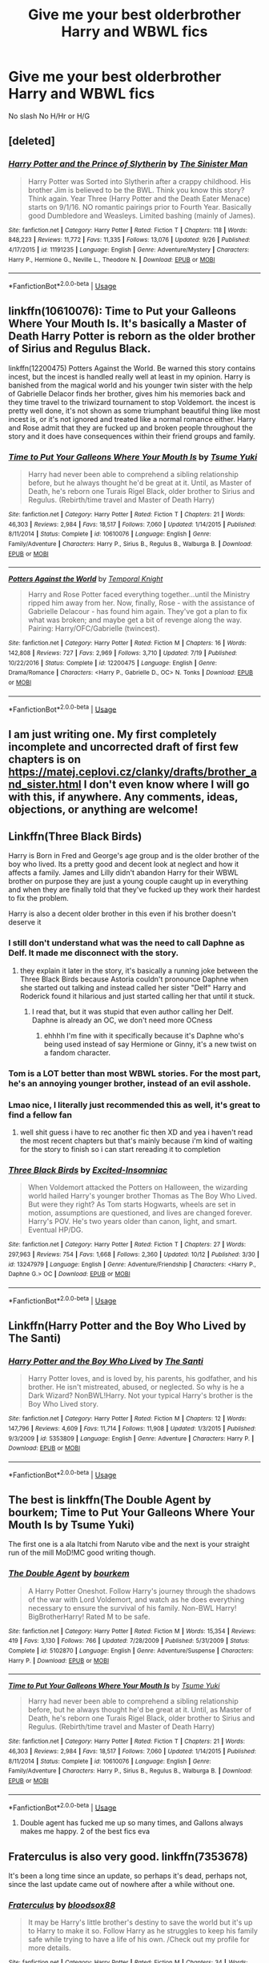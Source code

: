 #+TITLE: Give me your best olderbrother Harry and WBWL fics

* Give me your best olderbrother Harry and WBWL fics
:PROPERTIES:
:Author: Warriors-blew-3-1
:Score: 9
:DateUnix: 1571638087.0
:DateShort: 2019-Oct-21
:END:
No slash No H/Hr or H/G


** [deleted]
:PROPERTIES:
:Score: 7
:DateUnix: 1571643161.0
:DateShort: 2019-Oct-21
:END:

*** [[https://www.fanfiction.net/s/11191235/1/][*/Harry Potter and the Prince of Slytherin/*]] by [[https://www.fanfiction.net/u/4788805/The-Sinister-Man][/The Sinister Man/]]

#+begin_quote
  Harry Potter was Sorted into Slytherin after a crappy childhood. His brother Jim is believed to be the BWL. Think you know this story? Think again. Year Three (Harry Potter and the Death Eater Menace) starts on 9/1/16. NO romantic pairings prior to Fourth Year. Basically good Dumbledore and Weasleys. Limited bashing (mainly of James).
#+end_quote

^{/Site/:} ^{fanfiction.net} ^{*|*} ^{/Category/:} ^{Harry} ^{Potter} ^{*|*} ^{/Rated/:} ^{Fiction} ^{T} ^{*|*} ^{/Chapters/:} ^{118} ^{*|*} ^{/Words/:} ^{848,223} ^{*|*} ^{/Reviews/:} ^{11,772} ^{*|*} ^{/Favs/:} ^{11,335} ^{*|*} ^{/Follows/:} ^{13,076} ^{*|*} ^{/Updated/:} ^{9/26} ^{*|*} ^{/Published/:} ^{4/17/2015} ^{*|*} ^{/id/:} ^{11191235} ^{*|*} ^{/Language/:} ^{English} ^{*|*} ^{/Genre/:} ^{Adventure/Mystery} ^{*|*} ^{/Characters/:} ^{Harry} ^{P.,} ^{Hermione} ^{G.,} ^{Neville} ^{L.,} ^{Theodore} ^{N.} ^{*|*} ^{/Download/:} ^{[[http://www.ff2ebook.com/old/ffn-bot/index.php?id=11191235&source=ff&filetype=epub][EPUB]]} ^{or} ^{[[http://www.ff2ebook.com/old/ffn-bot/index.php?id=11191235&source=ff&filetype=mobi][MOBI]]}

--------------

*FanfictionBot*^{2.0.0-beta} | [[https://github.com/tusing/reddit-ffn-bot/wiki/Usage][Usage]]
:PROPERTIES:
:Author: FanfictionBot
:Score: 2
:DateUnix: 1571643171.0
:DateShort: 2019-Oct-21
:END:


** linkffn(10610076): Time to Put your Galleons Where Your Mouth Is. It's basically a Master of Death Harry Potter is reborn as the older brother of Sirius and Regulus Black.

linkffn(12200475) Potters Against the World. Be warned this story contains incest, but the incest is handled really well at least in my opinion. Harry is banished from the magical world and his younger twin sister with the help of Gabrielle Delacor finds her brother, gives him his memories back and they time travel to the triwizard tournament to stop Voldemort. the incest is pretty well done, it's not shown as some triumphant beautiful thing like most incest is, or it's not ignored and treated like a normal romance either. Harry and Rose admit that they are fucked up and broken people throughout the story and it does have consequences within their friend groups and family.
:PROPERTIES:
:Author: flingerdinger
:Score: 3
:DateUnix: 1571640781.0
:DateShort: 2019-Oct-21
:END:

*** [[https://www.fanfiction.net/s/10610076/1/][*/Time to Put Your Galleons Where Your Mouth Is/*]] by [[https://www.fanfiction.net/u/2221413/Tsume-Yuki][/Tsume Yuki/]]

#+begin_quote
  Harry had never been able to comprehend a sibling relationship before, but he always thought he'd be great at it. Until, as Master of Death, he's reborn one Turais Rigel Black, older brother to Sirius and Regulus. (Rebirth/time travel and Master of Death Harry)
#+end_quote

^{/Site/:} ^{fanfiction.net} ^{*|*} ^{/Category/:} ^{Harry} ^{Potter} ^{*|*} ^{/Rated/:} ^{Fiction} ^{T} ^{*|*} ^{/Chapters/:} ^{21} ^{*|*} ^{/Words/:} ^{46,303} ^{*|*} ^{/Reviews/:} ^{2,984} ^{*|*} ^{/Favs/:} ^{18,517} ^{*|*} ^{/Follows/:} ^{7,060} ^{*|*} ^{/Updated/:} ^{1/14/2015} ^{*|*} ^{/Published/:} ^{8/11/2014} ^{*|*} ^{/Status/:} ^{Complete} ^{*|*} ^{/id/:} ^{10610076} ^{*|*} ^{/Language/:} ^{English} ^{*|*} ^{/Genre/:} ^{Family/Adventure} ^{*|*} ^{/Characters/:} ^{Harry} ^{P.,} ^{Sirius} ^{B.,} ^{Regulus} ^{B.,} ^{Walburga} ^{B.} ^{*|*} ^{/Download/:} ^{[[http://www.ff2ebook.com/old/ffn-bot/index.php?id=10610076&source=ff&filetype=epub][EPUB]]} ^{or} ^{[[http://www.ff2ebook.com/old/ffn-bot/index.php?id=10610076&source=ff&filetype=mobi][MOBI]]}

--------------

[[https://www.fanfiction.net/s/12200475/1/][*/Potters Against the World/*]] by [[https://www.fanfiction.net/u/1057022/Temporal-Knight][/Temporal Knight/]]

#+begin_quote
  Harry and Rose Potter faced everything together...until the Ministry ripped him away from her. Now, finally, Rose - with the assistance of Gabrielle Delacour - has found him again. They've got a plan to fix what was broken; and maybe get a bit of revenge along the way. Pairing: Harry/OFC/Gabrielle (twincest).
#+end_quote

^{/Site/:} ^{fanfiction.net} ^{*|*} ^{/Category/:} ^{Harry} ^{Potter} ^{*|*} ^{/Rated/:} ^{Fiction} ^{M} ^{*|*} ^{/Chapters/:} ^{16} ^{*|*} ^{/Words/:} ^{142,808} ^{*|*} ^{/Reviews/:} ^{727} ^{*|*} ^{/Favs/:} ^{2,969} ^{*|*} ^{/Follows/:} ^{3,710} ^{*|*} ^{/Updated/:} ^{7/19} ^{*|*} ^{/Published/:} ^{10/22/2016} ^{*|*} ^{/Status/:} ^{Complete} ^{*|*} ^{/id/:} ^{12200475} ^{*|*} ^{/Language/:} ^{English} ^{*|*} ^{/Genre/:} ^{Drama/Romance} ^{*|*} ^{/Characters/:} ^{<Harry} ^{P.,} ^{Gabrielle} ^{D.,} ^{OC>} ^{N.} ^{Tonks} ^{*|*} ^{/Download/:} ^{[[http://www.ff2ebook.com/old/ffn-bot/index.php?id=12200475&source=ff&filetype=epub][EPUB]]} ^{or} ^{[[http://www.ff2ebook.com/old/ffn-bot/index.php?id=12200475&source=ff&filetype=mobi][MOBI]]}

--------------

*FanfictionBot*^{2.0.0-beta} | [[https://github.com/tusing/reddit-ffn-bot/wiki/Usage][Usage]]
:PROPERTIES:
:Author: FanfictionBot
:Score: 1
:DateUnix: 1571640788.0
:DateShort: 2019-Oct-21
:END:


** I am just writing one. My first completely incomplete and uncorrected draft of first few chapters is on [[https://matej.ceplovi.cz/clanky/drafts/brother_and_sister.html]] I don't even know where I will go with this, if anywhere. Any comments, ideas, objections, or anything are welcome!
:PROPERTIES:
:Author: ceplma
:Score: 3
:DateUnix: 1571641247.0
:DateShort: 2019-Oct-21
:END:


** Linkffn(Three Black Birds)

Harry is Born in Fred and George's age group and is the older brother of the boy who lived. Its a pretty good and decent look at neglect and how it affects a family. James and Lilly didn't abandon Harry for their WBWL brother on purpose they are just a young couple caught up in everything and when they are finally told that they've fucked up they work their hardest to fix the problem.

Harry is also a decent older brother in this even if his brother doesn't deserve it
:PROPERTIES:
:Author: flingerdinger
:Score: 5
:DateUnix: 1571639919.0
:DateShort: 2019-Oct-21
:END:

*** I still don't understand what was the need to call Daphne as Delf. It made me disconnect with the story.
:PROPERTIES:
:Author: kprasad13
:Score: 9
:DateUnix: 1571640200.0
:DateShort: 2019-Oct-21
:END:

**** they explain it later in the story, it's basically a running joke between the Three Black Birds because Astoria couldn't pronounce Daphne when she started out talking and instead called her sister "Delf" Harry and Roderick found it hilarious and just started calling her that until it stuck.
:PROPERTIES:
:Author: flingerdinger
:Score: 2
:DateUnix: 1571640924.0
:DateShort: 2019-Oct-21
:END:

***** I read that, but it was stupid that even author calling her Delf. Daphne is already an OC, we don't need more OCness
:PROPERTIES:
:Author: kprasad13
:Score: 3
:DateUnix: 1571641102.0
:DateShort: 2019-Oct-21
:END:

****** ehhhh I'm fine with it specifically because it's Daphne who's being used instead of say Hermione or Ginny, it's a new twist on a fandom character.
:PROPERTIES:
:Author: flingerdinger
:Score: 3
:DateUnix: 1571642261.0
:DateShort: 2019-Oct-21
:END:


*** Tom is a LOT better than most WBWL stories. For the most part, he's an annoying younger brother, instead of an evil asshole.
:PROPERTIES:
:Author: streakermaximus
:Score: 10
:DateUnix: 1571646032.0
:DateShort: 2019-Oct-21
:END:


*** Lmao nice, I literally just recommended this as well, it's great to find a fellow fan
:PROPERTIES:
:Author: Natsirt2610
:Score: 1
:DateUnix: 1571640098.0
:DateShort: 2019-Oct-21
:END:

**** well shit guess i have to rec another fic then XD and yea i haven't read the most recent chapters but that's mainly because i'm kind of waiting for the story to finish so i can start rereading it to completion
:PROPERTIES:
:Author: flingerdinger
:Score: 1
:DateUnix: 1571640225.0
:DateShort: 2019-Oct-21
:END:


*** [[https://www.fanfiction.net/s/13247979/1/][*/Three Black Birds/*]] by [[https://www.fanfiction.net/u/1517211/Excited-Insomniac][/Excited-Insomniac/]]

#+begin_quote
  When Voldemort attacked the Potters on Halloween, the wizarding world hailed Harry's younger brother Thomas as The Boy Who Lived. But were they right? As Tom starts Hogwarts, wheels are set in motion, assumptions are questioned, and lives are changed forever. Harry's POV. He's two years older than canon, light, and smart. Eventual HP/DG.
#+end_quote

^{/Site/:} ^{fanfiction.net} ^{*|*} ^{/Category/:} ^{Harry} ^{Potter} ^{*|*} ^{/Rated/:} ^{Fiction} ^{T} ^{*|*} ^{/Chapters/:} ^{27} ^{*|*} ^{/Words/:} ^{297,963} ^{*|*} ^{/Reviews/:} ^{754} ^{*|*} ^{/Favs/:} ^{1,668} ^{*|*} ^{/Follows/:} ^{2,360} ^{*|*} ^{/Updated/:} ^{10/12} ^{*|*} ^{/Published/:} ^{3/30} ^{*|*} ^{/id/:} ^{13247979} ^{*|*} ^{/Language/:} ^{English} ^{*|*} ^{/Genre/:} ^{Adventure/Friendship} ^{*|*} ^{/Characters/:} ^{<Harry} ^{P.,} ^{Daphne} ^{G.>} ^{OC} ^{*|*} ^{/Download/:} ^{[[http://www.ff2ebook.com/old/ffn-bot/index.php?id=13247979&source=ff&filetype=epub][EPUB]]} ^{or} ^{[[http://www.ff2ebook.com/old/ffn-bot/index.php?id=13247979&source=ff&filetype=mobi][MOBI]]}

--------------

*FanfictionBot*^{2.0.0-beta} | [[https://github.com/tusing/reddit-ffn-bot/wiki/Usage][Usage]]
:PROPERTIES:
:Author: FanfictionBot
:Score: 0
:DateUnix: 1571639943.0
:DateShort: 2019-Oct-21
:END:


** Linkffn(Harry Potter and the Boy Who Lived by The Santi)
:PROPERTIES:
:Author: TheVoteMote
:Score: 2
:DateUnix: 1571691628.0
:DateShort: 2019-Oct-22
:END:

*** [[https://www.fanfiction.net/s/5353809/1/][*/Harry Potter and the Boy Who Lived/*]] by [[https://www.fanfiction.net/u/1239654/The-Santi][/The Santi/]]

#+begin_quote
  Harry Potter loves, and is loved by, his parents, his godfather, and his brother. He isn't mistreated, abused, or neglected. So why is he a Dark Wizard? NonBWL!Harry. Not your typical Harry's brother is the Boy Who Lived story.
#+end_quote

^{/Site/:} ^{fanfiction.net} ^{*|*} ^{/Category/:} ^{Harry} ^{Potter} ^{*|*} ^{/Rated/:} ^{Fiction} ^{M} ^{*|*} ^{/Chapters/:} ^{12} ^{*|*} ^{/Words/:} ^{147,796} ^{*|*} ^{/Reviews/:} ^{4,609} ^{*|*} ^{/Favs/:} ^{11,714} ^{*|*} ^{/Follows/:} ^{11,908} ^{*|*} ^{/Updated/:} ^{1/3/2015} ^{*|*} ^{/Published/:} ^{9/3/2009} ^{*|*} ^{/id/:} ^{5353809} ^{*|*} ^{/Language/:} ^{English} ^{*|*} ^{/Genre/:} ^{Adventure} ^{*|*} ^{/Characters/:} ^{Harry} ^{P.} ^{*|*} ^{/Download/:} ^{[[http://www.ff2ebook.com/old/ffn-bot/index.php?id=5353809&source=ff&filetype=epub][EPUB]]} ^{or} ^{[[http://www.ff2ebook.com/old/ffn-bot/index.php?id=5353809&source=ff&filetype=mobi][MOBI]]}

--------------

*FanfictionBot*^{2.0.0-beta} | [[https://github.com/tusing/reddit-ffn-bot/wiki/Usage][Usage]]
:PROPERTIES:
:Author: FanfictionBot
:Score: 2
:DateUnix: 1571691640.0
:DateShort: 2019-Oct-22
:END:


** The best is linkffn(The Double Agent by bourkem; Time to Put Your Galleons Where Your Mouth Is by Tsume Yuki)

The first one is a ala Itatchi from Naruto vibe and the next is your straight run of the mill MoD!MC good writing though.
:PROPERTIES:
:Author: firingmahlazors
:Score: 2
:DateUnix: 1571640736.0
:DateShort: 2019-Oct-21
:END:

*** [[https://www.fanfiction.net/s/5102870/1/][*/The Double Agent/*]] by [[https://www.fanfiction.net/u/1946145/bourkem][/bourkem/]]

#+begin_quote
  A Harry Potter Oneshot. Follow Harry's journey through the shadows of the war with Lord Voldemort, and watch as he does everything necessary to ensure the survival of his family. Non-BWL Harry! BigBrotherHarry! Rated M to be safe.
#+end_quote

^{/Site/:} ^{fanfiction.net} ^{*|*} ^{/Category/:} ^{Harry} ^{Potter} ^{*|*} ^{/Rated/:} ^{Fiction} ^{M} ^{*|*} ^{/Words/:} ^{15,354} ^{*|*} ^{/Reviews/:} ^{419} ^{*|*} ^{/Favs/:} ^{3,130} ^{*|*} ^{/Follows/:} ^{766} ^{*|*} ^{/Updated/:} ^{7/28/2009} ^{*|*} ^{/Published/:} ^{5/31/2009} ^{*|*} ^{/Status/:} ^{Complete} ^{*|*} ^{/id/:} ^{5102870} ^{*|*} ^{/Language/:} ^{English} ^{*|*} ^{/Genre/:} ^{Adventure/Suspense} ^{*|*} ^{/Characters/:} ^{Harry} ^{P.} ^{*|*} ^{/Download/:} ^{[[http://www.ff2ebook.com/old/ffn-bot/index.php?id=5102870&source=ff&filetype=epub][EPUB]]} ^{or} ^{[[http://www.ff2ebook.com/old/ffn-bot/index.php?id=5102870&source=ff&filetype=mobi][MOBI]]}

--------------

[[https://www.fanfiction.net/s/10610076/1/][*/Time to Put Your Galleons Where Your Mouth Is/*]] by [[https://www.fanfiction.net/u/2221413/Tsume-Yuki][/Tsume Yuki/]]

#+begin_quote
  Harry had never been able to comprehend a sibling relationship before, but he always thought he'd be great at it. Until, as Master of Death, he's reborn one Turais Rigel Black, older brother to Sirius and Regulus. (Rebirth/time travel and Master of Death Harry)
#+end_quote

^{/Site/:} ^{fanfiction.net} ^{*|*} ^{/Category/:} ^{Harry} ^{Potter} ^{*|*} ^{/Rated/:} ^{Fiction} ^{T} ^{*|*} ^{/Chapters/:} ^{21} ^{*|*} ^{/Words/:} ^{46,303} ^{*|*} ^{/Reviews/:} ^{2,984} ^{*|*} ^{/Favs/:} ^{18,517} ^{*|*} ^{/Follows/:} ^{7,060} ^{*|*} ^{/Updated/:} ^{1/14/2015} ^{*|*} ^{/Published/:} ^{8/11/2014} ^{*|*} ^{/Status/:} ^{Complete} ^{*|*} ^{/id/:} ^{10610076} ^{*|*} ^{/Language/:} ^{English} ^{*|*} ^{/Genre/:} ^{Family/Adventure} ^{*|*} ^{/Characters/:} ^{Harry} ^{P.,} ^{Sirius} ^{B.,} ^{Regulus} ^{B.,} ^{Walburga} ^{B.} ^{*|*} ^{/Download/:} ^{[[http://www.ff2ebook.com/old/ffn-bot/index.php?id=10610076&source=ff&filetype=epub][EPUB]]} ^{or} ^{[[http://www.ff2ebook.com/old/ffn-bot/index.php?id=10610076&source=ff&filetype=mobi][MOBI]]}

--------------

*FanfictionBot*^{2.0.0-beta} | [[https://github.com/tusing/reddit-ffn-bot/wiki/Usage][Usage]]
:PROPERTIES:
:Author: FanfictionBot
:Score: 2
:DateUnix: 1571640756.0
:DateShort: 2019-Oct-21
:END:

**** Double agent has fucked me up so many times, and Gallons always makes me happy. 2 of the best fics eva
:PROPERTIES:
:Author: LilBaby90210
:Score: 1
:DateUnix: 1571664676.0
:DateShort: 2019-Oct-21
:END:


** Fraterculus is also very good. linkffn(7353678)

It's been a long time since an update, so perhaps it's dead, perhaps not, since the last update came out of nowhere after a while without one.
:PROPERTIES:
:Author: muleGwent
:Score: 1
:DateUnix: 1571646464.0
:DateShort: 2019-Oct-21
:END:

*** [[https://www.fanfiction.net/s/7353678/1/][*/Fraterculus/*]] by [[https://www.fanfiction.net/u/1218850/bloodsox88][/bloodsox88/]]

#+begin_quote
  It may be Harry's little brother's destiny to save the world but it's up to Harry to make it so. Follow Harry as he struggles to keep his family safe while trying to have a life of his own. /Check out my profile for more details.
#+end_quote

^{/Site/:} ^{fanfiction.net} ^{*|*} ^{/Category/:} ^{Harry} ^{Potter} ^{*|*} ^{/Rated/:} ^{Fiction} ^{M} ^{*|*} ^{/Chapters/:} ^{34} ^{*|*} ^{/Words/:} ^{270,718} ^{*|*} ^{/Reviews/:} ^{531} ^{*|*} ^{/Favs/:} ^{1,647} ^{*|*} ^{/Follows/:} ^{2,031} ^{*|*} ^{/Updated/:} ^{12/30/2018} ^{*|*} ^{/Published/:} ^{9/4/2011} ^{*|*} ^{/id/:} ^{7353678} ^{*|*} ^{/Language/:} ^{English} ^{*|*} ^{/Genre/:} ^{Adventure/Suspense} ^{*|*} ^{/Characters/:} ^{<Harry} ^{P.,} ^{Daphne} ^{G.>} ^{Hermione} ^{G.,} ^{OC} ^{*|*} ^{/Download/:} ^{[[http://www.ff2ebook.com/old/ffn-bot/index.php?id=7353678&source=ff&filetype=epub][EPUB]]} ^{or} ^{[[http://www.ff2ebook.com/old/ffn-bot/index.php?id=7353678&source=ff&filetype=mobi][MOBI]]}

--------------

*FanfictionBot*^{2.0.0-beta} | [[https://github.com/tusing/reddit-ffn-bot/wiki/Usage][Usage]]
:PROPERTIES:
:Author: FanfictionBot
:Score: 1
:DateUnix: 1571646483.0
:DateShort: 2019-Oct-21
:END:


** Nose to the Wind [[https://archiveofourown.org/works/15562401?view_full_work=true]]
:PROPERTIES:
:Author: BookAddiction1
:Score: 1
:DateUnix: 1571679168.0
:DateShort: 2019-Oct-21
:END:


** Linkffn( Three Black Birds by Excited-Insomniac) is perfect for you I think. It's not complete, but the author updates every Saturday. Harry is two years older than his brother Tom, which is the supposed boy who lived. The pairing is also Harry/Daphne
:PROPERTIES:
:Author: Natsirt2610
:Score: 1
:DateUnix: 1571640045.0
:DateShort: 2019-Oct-21
:END:

*** [[https://www.fanfiction.net/s/13247979/1/][*/Three Black Birds/*]] by [[https://www.fanfiction.net/u/1517211/Excited-Insomniac][/Excited-Insomniac/]]

#+begin_quote
  When Voldemort attacked the Potters on Halloween, the wizarding world hailed Harry's younger brother Thomas as The Boy Who Lived. But were they right? As Tom starts Hogwarts, wheels are set in motion, assumptions are questioned, and lives are changed forever. Harry's POV. He's two years older than canon, light, and smart. Eventual HP/DG.
#+end_quote

^{/Site/:} ^{fanfiction.net} ^{*|*} ^{/Category/:} ^{Harry} ^{Potter} ^{*|*} ^{/Rated/:} ^{Fiction} ^{T} ^{*|*} ^{/Chapters/:} ^{27} ^{*|*} ^{/Words/:} ^{297,963} ^{*|*} ^{/Reviews/:} ^{754} ^{*|*} ^{/Favs/:} ^{1,668} ^{*|*} ^{/Follows/:} ^{2,360} ^{*|*} ^{/Updated/:} ^{10/12} ^{*|*} ^{/Published/:} ^{3/30} ^{*|*} ^{/id/:} ^{13247979} ^{*|*} ^{/Language/:} ^{English} ^{*|*} ^{/Genre/:} ^{Adventure/Friendship} ^{*|*} ^{/Characters/:} ^{<Harry} ^{P.,} ^{Daphne} ^{G.>} ^{OC} ^{*|*} ^{/Download/:} ^{[[http://www.ff2ebook.com/old/ffn-bot/index.php?id=13247979&source=ff&filetype=epub][EPUB]]} ^{or} ^{[[http://www.ff2ebook.com/old/ffn-bot/index.php?id=13247979&source=ff&filetype=mobi][MOBI]]}

--------------

*FanfictionBot*^{2.0.0-beta} | [[https://github.com/tusing/reddit-ffn-bot/wiki/Usage][Usage]]
:PROPERTIES:
:Author: FanfictionBot
:Score: 1
:DateUnix: 1571640059.0
:DateShort: 2019-Oct-21
:END:
